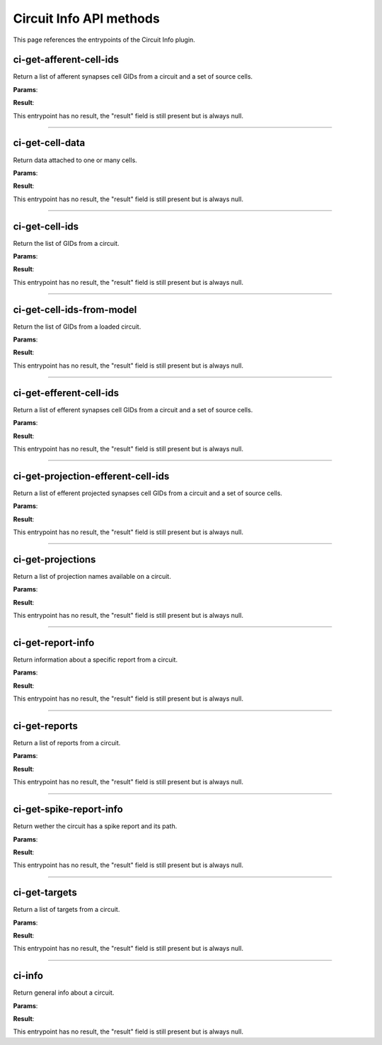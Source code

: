 .. _apicircuitinfo-label:

Circuit Info API methods
------------------------

This page references the entrypoints of the Circuit Info plugin.

ci-get-afferent-cell-ids
~~~~~~~~~~~~~~~~~~~~~~~~

Return a list of afferent synapses cell GIDs from a circuit and a set of source cells.

**Params**:

.. jsonschema::

    {
        "type": "object",
        "properties": {
            "path": {
                "description": "Path to the circuit config file",
                "type": "string"
            },
            "sources": {
                "description": "Source cells GIDs",
                "type": "array",
                "items": {
                    "type": "integer",
                    "minimum": 0
                }
            }
        },
        "required": [
            "path",
            "sources"
        ],
        "additionalProperties": false
    }

**Result**:

This entrypoint has no result, the "result" field is still present but is always null.

----

ci-get-cell-data
~~~~~~~~~~~~~~~~

Return data attached to one or many cells.

**Params**:

.. jsonschema::

    {
        "type": "object",
        "properties": {
            "ids": {
                "description": "List of cell IDs",
                "type": "array",
                "items": {
                    "type": "integer",
                    "minimum": 0
                }
            },
            "path": {
                "description": "Path to circuit config file",
                "type": "string"
            },
            "properties": {
                "description": "Desired properties",
                "type": "array",
                "items": {
                    "type": "string"
                }
            }
        },
        "required": [
            "path",
            "ids",
            "properties"
        ],
        "additionalProperties": false
    }

**Result**:

This entrypoint has no result, the "result" field is still present but is always null.

----

ci-get-cell-ids
~~~~~~~~~~~~~~~

Return the list of GIDs from a circuit.

**Params**:

.. jsonschema::

    {
        "type": "object",
        "properties": {
            "path": {
                "description": "Path to the circuit config file",
                "type": "string"
            },
            "targets": {
                "description": "Targets to query",
                "type": "array",
                "items": {
                    "type": "string"
                }
            }
        },
        "required": [
            "path"
        ],
        "additionalProperties": false
    }

**Result**:

This entrypoint has no result, the "result" field is still present but is always null.

----

ci-get-cell-ids-from-model
~~~~~~~~~~~~~~~~~~~~~~~~~~

Return the list of GIDs from a loaded circuit.

**Params**:

.. jsonschema::

    {
        "type": "object",
        "properties": {
            "model_id": {
                "description": "ID of the circuit model",
                "type": "integer",
                "minimum": 0
            }
        },
        "required": [
            "model_id"
        ],
        "additionalProperties": false
    }

**Result**:

This entrypoint has no result, the "result" field is still present but is always null.

----

ci-get-efferent-cell-ids
~~~~~~~~~~~~~~~~~~~~~~~~

Return a list of efferent synapses cell GIDs from a circuit and a set of source cells.

**Params**:

.. jsonschema::

    {
        "type": "object",
        "properties": {
            "path": {
                "description": "Path to the circuit config file",
                "type": "string"
            },
            "sources": {
                "description": "Source cells GIDs",
                "type": "array",
                "items": {
                    "type": "integer",
                    "minimum": 0
                }
            }
        },
        "required": [
            "path",
            "sources"
        ],
        "additionalProperties": false
    }

**Result**:

This entrypoint has no result, the "result" field is still present but is always null.

----

ci-get-projection-efferent-cell-ids
~~~~~~~~~~~~~~~~~~~~~~~~~~~~~~~~~~~

Return a list of efferent projected synapses cell GIDs from a circuit and a set of source cells.

**Params**:

.. jsonschema::

    {
        "type": "object",
        "properties": {
            "path": {
                "description": "Path to the circuit config file",
                "type": "string"
            },
            "projection": {
                "description": "Projection name",
                "type": "string"
            },
            "sources": {
                "description": "Source cells GIDs",
                "type": "array",
                "items": {
                    "type": "integer",
                    "minimum": 0
                }
            }
        },
        "required": [
            "path",
            "projection",
            "sources"
        ],
        "additionalProperties": false
    }

**Result**:

This entrypoint has no result, the "result" field is still present but is always null.

----

ci-get-projections
~~~~~~~~~~~~~~~~~~

Return a list of projection names available on a circuit.

**Params**:

.. jsonschema::

    {
        "type": "object",
        "properties": {
            "path": {
                "description": "Path to the circuit config file",
                "type": "string"
            }
        },
        "required": [
            "path"
        ],
        "additionalProperties": false
    }

**Result**:

This entrypoint has no result, the "result" field is still present but is always null.

----

ci-get-report-info
~~~~~~~~~~~~~~~~~~

Return information about a specific report from a circuit.

**Params**:

.. jsonschema::

    {
        "type": "object",
        "properties": {
            "path": {
                "description": "Path to the circuit BlueConfig from which to get the report",
                "type": "string"
            },
            "report": {
                "description": "Name of the report from where to get the information",
                "type": "string"
            }
        },
        "required": [
            "path",
            "report"
        ],
        "additionalProperties": false
    }

**Result**:

This entrypoint has no result, the "result" field is still present but is always null.

----

ci-get-reports
~~~~~~~~~~~~~~

Return a list of reports from a circuit.

**Params**:

.. jsonschema::

    {
        "type": "object",
        "properties": {
            "path": {
                "description": "Path to the circuit config file",
                "type": "string"
            }
        },
        "required": [
            "path"
        ],
        "additionalProperties": false
    }

**Result**:

This entrypoint has no result, the "result" field is still present but is always null.

----

ci-get-spike-report-info
~~~~~~~~~~~~~~~~~~~~~~~~

Return wether the circuit has a spike report and its path.

**Params**:

.. jsonschema::

    {
        "type": "object",
        "properties": {
            "path": {
                "description": "Path of the circuit to test",
                "type": "string"
            }
        },
        "required": [
            "path"
        ],
        "additionalProperties": false
    }

**Result**:

This entrypoint has no result, the "result" field is still present but is always null.

----

ci-get-targets
~~~~~~~~~~~~~~

Return a list of targets from a circuit.

**Params**:

.. jsonschema::

    {
        "type": "object",
        "properties": {
            "path": {
                "description": "Path to the circuit config file",
                "type": "string"
            }
        },
        "required": [
            "path"
        ],
        "additionalProperties": false
    }

**Result**:

This entrypoint has no result, the "result" field is still present but is always null.

----

ci-info
~~~~~~~

Return general info about a circuit.

**Params**:

.. jsonschema::

    {
        "type": "object",
        "properties": {
            "path": {
                "description": "Path of the circuit config file",
                "type": "string"
            }
        },
        "required": [
            "path"
        ],
        "additionalProperties": false
    }

**Result**:

This entrypoint has no result, the "result" field is still present but is always null.
